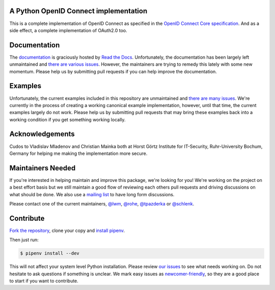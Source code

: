 .. image:: https://api.travis-ci.org/OpenIDC/pyoidc.png?branch=master
    :target: https://travis-ci.org/OpenIDC/pyoidc

.. image:: https://img.shields.io/pypi/pyversions/oic.svg
    :target: https://pypi.python.org/pypi/oic

.. image:: https://img.shields.io/pypi/v/oic.svg
    :target: https://pypi.python.org/pypi/oic

.. image:: https://img.shields.io/pypi/dm/oic.svg
    :target: https://pypi.python.org/pypi/oic

.. image:: https://readthedocs.org/projects/pyoidc/badge/?version=latest
    :target: http://pyoidc.readthedocs.io/en/latest/?badge=latest

.. image:: https://codecov.io/gh/OpenIDC/pyoidc/branch/master/graph/badge.svg
  :target: https://codecov.io/gh/OpenIDC/pyoidc

.. image:: https://landscape.io/github/OpenIDC/pyoidc/master/landscape.svg?style=flat
    :target: https://landscape.io/github/OpenIDC/pyoidc/master

A Python OpenID Connect implementation
======================================

This is a complete implementation of OpenID Connect as specified in the `OpenID
Connect Core specification`_. And as a side effect, a complete implementation
of OAuth2.0 too.

.. _OpenID Connect Core specification: http://openid.net/specs/openid-connect-core-1_0.html.

Documentation
==============

The `documentation`_ is graciously hosted by `Read the Docs`_. Unfortunately,
the documentation has been largely left unmaintained and `there are various
issues`_. However, the maintainers are trying to remedy this lately with some
new momentum. Please help us by submitting pull requests if you can help
improve the documentation.

.. _documentation: http://pyoidc.rtfd.io
.. _Read the Docs: https://readthedocs.org/
.. _there are various issues: https://github.com/OpenIDC/pyoidc/issues?q=is%3Aopen+is%3Aissue+label%3Adocumentation

Examples
========

Unfortunately, the current examples included in this repository are
unmaintained and `there are many issues`_. We're currently in the process of
creating a working canonical example implementation, however, until that time,
the current examples largely do not work. Please help us by submitting pull
requests that may bring these examples back into a working condition if you
get something working locally.

.. _there are many issues: https://github.com/OpenIDC/pyoidc/issues?q=is%3Aopen+is%3Aissue+label%3Aexamples

Acknowledgements
================

Cudos to Vladislav Mladenov and Christian Mainka both at
Horst Görtz Institute for IT-Security, Ruhr-University Bochum, Germany
for helping me making the implementation more secure.

Maintainers Needed
==================

If you're interested in helping maintain and improve this package, we're
looking for you! We're working on the project on a best effort basis but we
still maintain a good flow of reviewing each others pull requests and driving
discussions on what should be done. We also use a `mailing list`_ to have long
form discussions.

Please contact one of the current maintainers, `@lwm`_, `@rohe`_, `@tpazderka`_ or `@schlenk`_.

.. _@lwm: https://github.com/lwm/
.. _@rohe: https://github.com/rohe/
.. _@tpazderka: https://github.com/tpazderka/
.. _@schlenk: https://github.com/schlenk
.. _mailing list: https://lists.sunet.se/listinfo/pyoidc-dev

Contribute
==========

`Fork the repository`_, clone your copy and `install pipenv`_.

.. _Fork the repository: https://github.com/OpenIDC/pyoidc#fork-destination-box
.. _install pipenv: http://docs.pipenv.org/en/latest/advanced.html#fancy-installation-of-pipenv

Then just run:

.. code:: bash

    $ pipenv install --dev

This will not affect your system level Python installation. Please review `our
issues`_ to see what needs working on. Do not hesitate to ask questions if
something is unclear. We mark easy issues as `newcomer-friendly`_, so they are
a good place to start if you want to contribute.

.. _our issues: https://github.com/OpenIDC/pyoidc/issues
.. _newcomer-friendly: https://github.com/OpenIDC/pyoidc/issues?q=is%3Aopen+is%3Aissue+label%3Anewcomer-friendly
